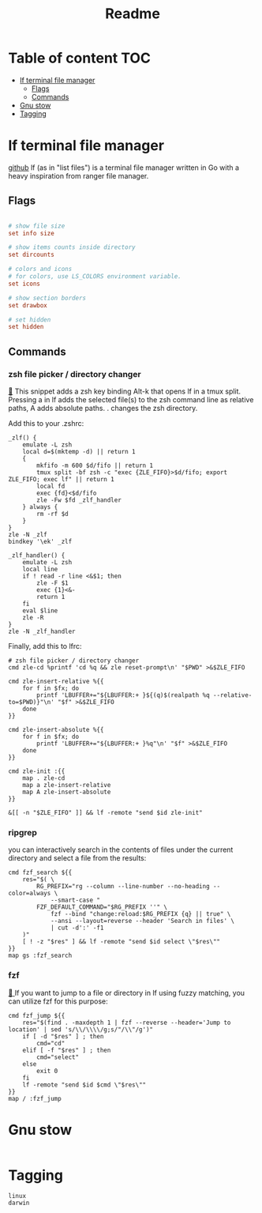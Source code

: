 #+title: Readme
#+PROPERTY: header-args :tangle .config/lf/lfrc :mkdirp yes

* Table of content :TOC:
- [[#lf-terminal-file-manager][lf terminal file manager]]
  - [[#flags][Flags]]
  - [[#commands][Commands]]
- [[#gnu-stow][Gnu stow]]
- [[#tagging][Tagging]]

* lf terminal file manager
[[https://github.com/gokcehan/lf][github]]
lf (as in "list files") is a terminal file manager written in Go with a heavy inspiration from ranger file manager.

** Flags
#+begin_src conf

# show file size
set info size

# show items counts inside directory
set dircounts

# colors and icons
# for colors, use LS_COLORS environment variable.
set icons

# show section borders
set drawbox

# set hidden
set hidden
#+end_src

** Commands
*** zsh file picker / directory changer
[[https://github.com/gokcehan/lf/wiki/Integrations#zsh-file-picker--directory-changer][🔗]] This snippet adds a zsh key binding Alt-k that opens lf in a tmux split. Pressing a in lf adds the selected file(s) to the zsh command line as relative paths, A adds absolute paths. . changes the zsh directory.

Add this to your .zshrc:
#+begin_src shell :tangle no
_zlf() {
    emulate -L zsh
    local d=$(mktemp -d) || return 1
    {
        mkfifo -m 600 $d/fifo || return 1
        tmux split -bf zsh -c "exec {ZLE_FIFO}>$d/fifo; export ZLE_FIFO; exec lf" || return 1
        local fd
        exec {fd}<$d/fifo
        zle -Fw $fd _zlf_handler
    } always {
        rm -rf $d
    }
}
zle -N _zlf
bindkey '\ek' _zlf

_zlf_handler() {
    emulate -L zsh
    local line
    if ! read -r line <&$1; then
        zle -F $1
        exec {1}<&-
        return 1
    fi
    eval $line
    zle -R
}
zle -N _zlf_handler
#+end_src

Finally, add this to lfrc:
#+begin_src shell
# zsh file picker / directory changer
cmd zle-cd %printf 'cd %q && zle reset-prompt\n' "$PWD" >&$ZLE_FIFO

cmd zle-insert-relative %{{
    for f in $fx; do
        printf 'LBUFFER+="${LBUFFER:+ }${(q)$(realpath %q --relative-to=$PWD)}"\n' "$f" >&$ZLE_FIFO
    done
}}

cmd zle-insert-absolute %{{
    for f in $fx; do
        printf 'LBUFFER+="${LBUFFER:+ }%q"\n' "$f" >&$ZLE_FIFO
    done
}}

cmd zle-init :{{
    map . zle-cd
    map a zle-insert-relative
    map A zle-insert-absolute
}}

&[[ -n "$ZLE_FIFO" ]] && lf -remote "send $id zle-init"
#+end_src
*** ripgrep
you can interactively search in the contents of files under the current directory and select a file from the results:
#+begin_src shell
cmd fzf_search ${{
    res="$( \
        RG_PREFIX="rg --column --line-number --no-heading --color=always \
            --smart-case "
        FZF_DEFAULT_COMMAND="$RG_PREFIX ''" \
            fzf --bind "change:reload:$RG_PREFIX {q} || true" \
            --ansi --layout=reverse --header 'Search in files' \
            | cut -d':' -f1
    )"
    [ ! -z "$res" ] && lf -remote "send $id select \"$res\""
}}
map gs :fzf_search
#+end_src
*** fzf
[[https://github.com/gokcehan/lf/wiki/Integrations#fzf][🔗 ]]If you want to jump to a file or directory in lf using fuzzy matching, you can utilize fzf for this purpose:
#+begin_src shell
cmd fzf_jump ${{
    res="$(find . -maxdepth 1 | fzf --reverse --header='Jump to location' | sed 's/\\/\\\\/g;s/"/\\"/g')"
    if [ -d "$res" ] ; then
        cmd="cd"
    elif [ -f "$res" ] ; then
        cmd="select"
    else
        exit 0
    fi
    lf -remote "send $id $cmd \"$res\""
}}
map / :fzf_jump
#+end_src

* Gnu stow
#+begin_src pattern :tangle .stow-local-ignore
#+end_src

* Tagging
#+begin_src tag :tangle TAGS
linux
darwin
#+end_src
